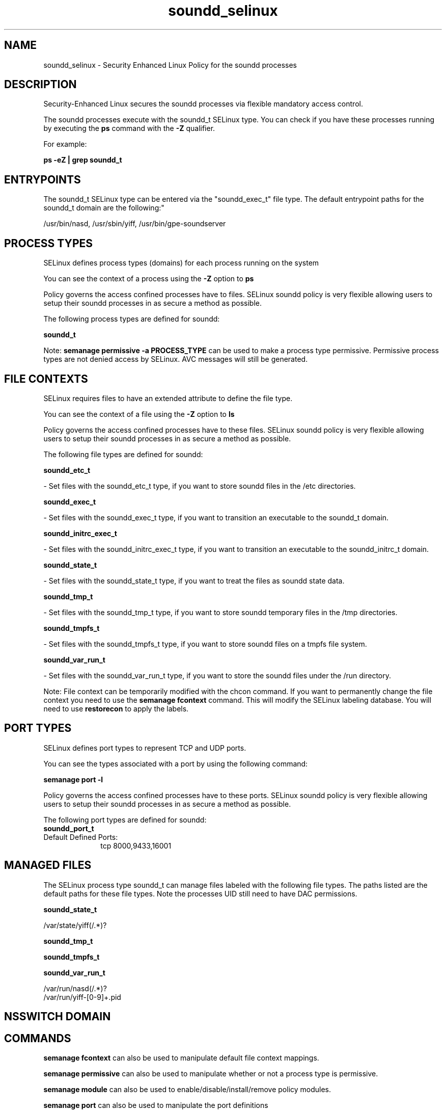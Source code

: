 .TH  "soundd_selinux"  "8"  "12-10-19" "soundd" "SELinux Policy documentation for soundd"
.SH "NAME"
soundd_selinux \- Security Enhanced Linux Policy for the soundd processes
.SH "DESCRIPTION"

Security-Enhanced Linux secures the soundd processes via flexible mandatory access control.

The soundd processes execute with the soundd_t SELinux type. You can check if you have these processes running by executing the \fBps\fP command with the \fB\-Z\fP qualifier. 

For example:

.B ps -eZ | grep soundd_t


.SH "ENTRYPOINTS"

The soundd_t SELinux type can be entered via the "soundd_exec_t" file type.  The default entrypoint paths for the soundd_t domain are the following:"

/usr/bin/nasd, /usr/sbin/yiff, /usr/bin/gpe-soundserver
.SH PROCESS TYPES
SELinux defines process types (domains) for each process running on the system
.PP
You can see the context of a process using the \fB\-Z\fP option to \fBps\bP
.PP
Policy governs the access confined processes have to files. 
SELinux soundd policy is very flexible allowing users to setup their soundd processes in as secure a method as possible.
.PP 
The following process types are defined for soundd:

.EX
.B soundd_t 
.EE
.PP
Note: 
.B semanage permissive -a PROCESS_TYPE 
can be used to make a process type permissive. Permissive process types are not denied access by SELinux. AVC messages will still be generated.

.SH FILE CONTEXTS
SELinux requires files to have an extended attribute to define the file type. 
.PP
You can see the context of a file using the \fB\-Z\fP option to \fBls\bP
.PP
Policy governs the access confined processes have to these files. 
SELinux soundd policy is very flexible allowing users to setup their soundd processes in as secure a method as possible.
.PP 
The following file types are defined for soundd:


.EX
.PP
.B soundd_etc_t 
.EE

- Set files with the soundd_etc_t type, if you want to store soundd files in the /etc directories.


.EX
.PP
.B soundd_exec_t 
.EE

- Set files with the soundd_exec_t type, if you want to transition an executable to the soundd_t domain.


.EX
.PP
.B soundd_initrc_exec_t 
.EE

- Set files with the soundd_initrc_exec_t type, if you want to transition an executable to the soundd_initrc_t domain.


.EX
.PP
.B soundd_state_t 
.EE

- Set files with the soundd_state_t type, if you want to treat the files as soundd state data.


.EX
.PP
.B soundd_tmp_t 
.EE

- Set files with the soundd_tmp_t type, if you want to store soundd temporary files in the /tmp directories.


.EX
.PP
.B soundd_tmpfs_t 
.EE

- Set files with the soundd_tmpfs_t type, if you want to store soundd files on a tmpfs file system.


.EX
.PP
.B soundd_var_run_t 
.EE

- Set files with the soundd_var_run_t type, if you want to store the soundd files under the /run directory.


.PP
Note: File context can be temporarily modified with the chcon command.  If you want to permanently change the file context you need to use the 
.B semanage fcontext 
command.  This will modify the SELinux labeling database.  You will need to use
.B restorecon
to apply the labels.

.SH PORT TYPES
SELinux defines port types to represent TCP and UDP ports. 
.PP
You can see the types associated with a port by using the following command: 

.B semanage port -l

.PP
Policy governs the access confined processes have to these ports. 
SELinux soundd policy is very flexible allowing users to setup their soundd processes in as secure a method as possible.
.PP 
The following port types are defined for soundd:

.EX
.TP 5
.B soundd_port_t 
.TP 10
.EE


Default Defined Ports:
tcp 8000,9433,16001
.EE
.SH "MANAGED FILES"

The SELinux process type soundd_t can manage files labeled with the following file types.  The paths listed are the default paths for these file types.  Note the processes UID still need to have DAC permissions.

.br
.B soundd_state_t

	/var/state/yiff(/.*)?
.br

.br
.B soundd_tmp_t


.br
.B soundd_tmpfs_t


.br
.B soundd_var_run_t

	/var/run/nasd(/.*)?
.br
	/var/run/yiff-[0-9]+\.pid
.br

.SH NSSWITCH DOMAIN

.SH "COMMANDS"
.B semanage fcontext
can also be used to manipulate default file context mappings.
.PP
.B semanage permissive
can also be used to manipulate whether or not a process type is permissive.
.PP
.B semanage module
can also be used to enable/disable/install/remove policy modules.

.B semanage port
can also be used to manipulate the port definitions

.PP
.B system-config-selinux 
is a GUI tool available to customize SELinux policy settings.

.SH AUTHOR	
This manual page was auto-generated using 
.B "sepolicy manpage"
by Daniel J Walsh.

.SH "SEE ALSO"
selinux(8), soundd(8), semanage(8), restorecon(8), chcon(1), sepolicy(8)
